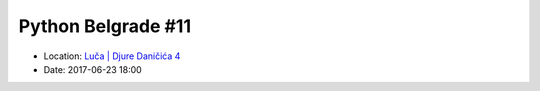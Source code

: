 .. _meetup_11:

Python Belgrade #11
=================

- Location: `Luča | Djure Daničića 4 <https://maps.app.goo.gl/CzBJGFqUfPuv8g3v5>`_
- Date: 2017-06-23 18:00

